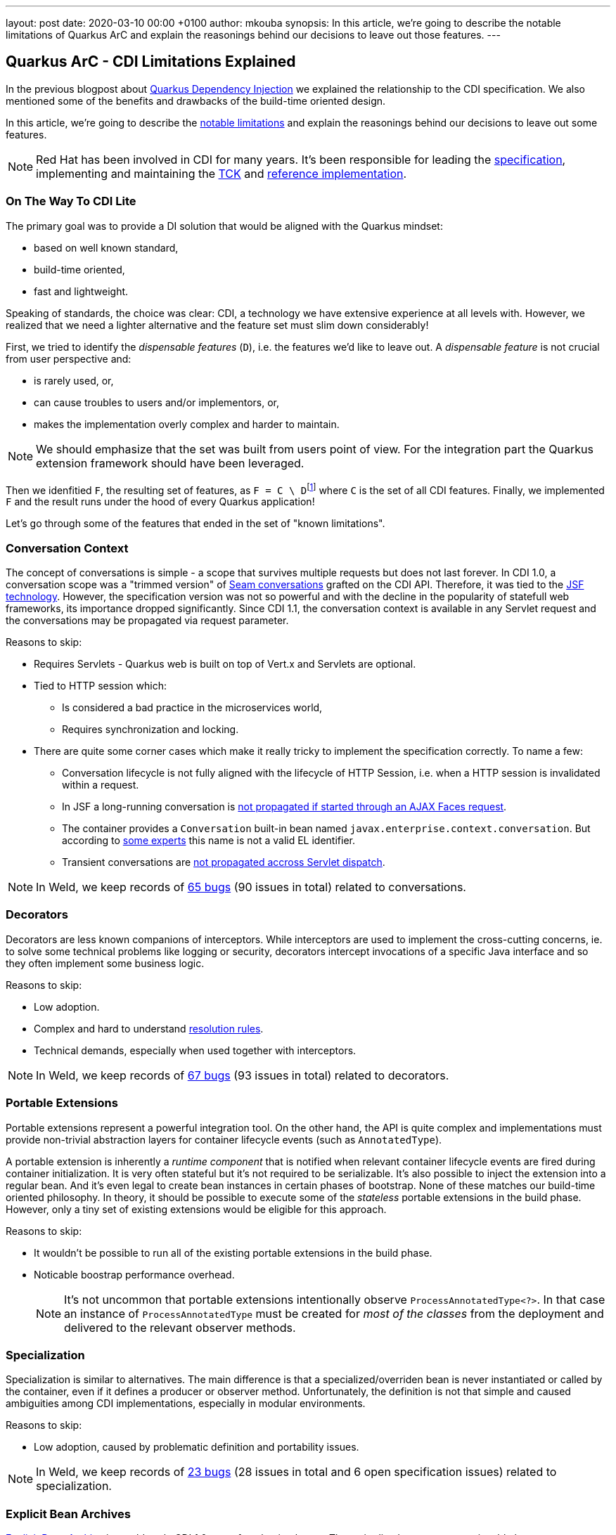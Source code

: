 ---
layout: post
date:   2020-03-10 00:00 +0100
author: mkouba
synopsis: In this article, we're going to describe the notable limitations of Quarkus ArC and explain the reasonings behind our decisions to leave out those features.
---

== Quarkus ArC - CDI Limitations Explained

In the previous blogpost about https://quarkus.io/blog/quarkus-dependency-injection/[Quarkus Dependency Injection] we explained the relationship to the CDI specification.
We also mentioned some of the benefits and drawbacks of the build-time oriented design.

In this article, we're going to describe the https://quarkus.io/guides/cdi-reference#limitations[notable limitations] and explain the reasonings behind our decisions to leave out some features.

[NOTE]
====
Red Hat has been involved in CDI for many years. 
It's been responsible for leading the http://cdi-spec.org/[specification], implementing and maintaining the https://github.com/eclipse-ee4j/cdi-tck[TCK] and http://weld.cdi-spec.org/[reference implementation].
====

=== On The Way To CDI Lite

The primary goal was to provide a DI solution that would be aligned with the Quarkus mindset:

* based on well known standard,
* build-time oriented,
* fast and lightweight.

Speaking of standards, the choice was clear: CDI, a technology we have extensive experience at all levels with.
However, we realized that we need a lighter alternative and the feature set must slim down considerably!

First, we tried to identify the _dispensable features_ (`D`), i.e. the features we'd like to leave out.
A _dispensable feature_ is not crucial from user perspective and:

* is rarely used, or,
* can cause troubles to users and/or implementors, or,
* makes the implementation overly complex and harder to maintain.

[NOTE]
====
We should emphasize that the set was built from users point of view.
For the integration part the Quarkus extension framework should have been leveraged.
====

Then we idenfitied `F`, the resulting set of features, as ``F = C \ D``footnote:[https://en.wikipedia.org/wiki/Set_(mathematics)#Complements] where `C` is the set of all CDI features. 
Finally, we implemented `F` and the result runs under the hood of every Quarkus application!

Let's go through some of the features that ended in the set of "known limitations".

=== Conversation Context

The concept of conversations is simple - a scope that survives multiple requests but does not last forever.
In CDI 1.0, a conversation scope was a "trimmed version" of https://docs.jboss.org/seam/2.3.1.Final/reference/html/tutorial.html#d0e1951[Seam conversations] grafted on the CDI API.
Therefore, it was tied to the https://javaee.github.io/javaserverfaces-spec/[JSF technology].
However, the specification version was not so powerful and with the decline in the popularity of statefull web frameworks, its importance dropped significantly.
Since CDI 1.1, the conversation context is available in any Servlet request and the conversations may be propagated via request parameter.

.Reasons to skip:
* Requires Servlets - Quarkus web is built on top of Vert.x and Servlets are optional.
* Tied to HTTP session which:
** Is considered a bad practice in the microservices world,
** Requires synchronization and locking.
* There are quite some corner cases which make it really tricky to implement the specification correctly. To name a few: 
** Conversation lifecycle is not fully aligned with the lifecycle of HTTP Session, i.e. when a HTTP session is invalidated within a request.
** In JSF a long-running conversation is https://issues.redhat.com/browse/WELD-2081[not propagated if started through an AJAX Faces request]. 
** The container provides a `Conversation` built-in bean named `javax.enterprise.context.conversation`.
But according to https://issues.redhat.com/browse/CDI-498[some experts] this name is not a valid EL identifier. 
** Transient conversations are https://issues.redhat.com/browse/WELD-1520[not propagated accross Servlet dispatch]. 
 
NOTE: In Weld, we keep records of https://issues.redhat.com/issues/?jql=project%20%3D%20WELD%20and%20type%20%3D%20bug%20AND%20(component%20%3D%20Conversations%20or%20summary%20~%20%22conversation%22)%20ORDER%20BY%20key%20DESC[65 bugs] (90 issues in total) related to conversations.

=== Decorators

Decorators are less known companions of interceptors.
While interceptors are used to implement the cross-cutting concerns, ie. to solve some technical problems like logging or security, decorators intercept invocations of a specific Java interface and so they often implement some business logic.

.Reasons to skip:
* Low adoption.
* Complex and hard to understand https://docs.jboss.org/cdi/spec/2.0/cdi-spec.html#decorator_resolution[resolution rules].
* Technical demands, especially when used together with interceptors.

NOTE: In Weld, we keep records of https://issues.redhat.com/issues/?jql=project%20%3D%20WELD%20and%20type%20%3D%20bug%20AND%20(component%20%3D%20Decorators%20%20or%20summary%20~%20%22decorator%22)%20ORDER%20BY%20key%20DESC[67 bugs] (93 issues in total) related to decorators.

=== Portable Extensions

Portable extensions represent a powerful integration tool.
On the other hand, the API is quite complex and implementations must provide non-trivial abstraction layers for container lifecycle events (such as `AnnotatedType`).

A portable extension is inherently a _runtime component_ that is notified when relevant container lifecycle events are fired during container initialization.
It is very often stateful but it's not required to be serializable.
It's also possible to inject the extension into a regular bean.
And it's even legal to create bean instances in certain phases of bootstrap.
None of these matches our build-time oriented philosophy.
In theory, it should be possible to execute some of the _stateless_ portable extensions in the build phase.
However, only a tiny set of existing extensions would be eligible for this approach.

.Reasons to skip:
* It wouldn't be possible to run all of the existing portable extensions in the build phase.
* Noticable boostrap performance overhead.
+
[NOTE]
====
It's not uncommon that portable extensions intentionally observe `ProcessAnnotatedType<?>`.
In that case an instance of `ProcessAnnotatedType` must be created for _most of the classes_ from the deployment and delivered to the relevant observer methods. 
====

=== Specialization

Specialization is similar to alternatives.
The main difference is that a specialized/overriden bean is never instantiated or called by the container, even if it defines a producer or observer method.
Unfortunately, the definition is not that simple and caused ambiguities among CDI implementations, especially in modular environments.

.Reasons to skip:
* Low adoption, caused by problematic definition and portability issues.

NOTE: In Weld, we keep records of https://issues.redhat.com/issues/?jql=project%20%3D%20weld%20and%20type%20%3D%20bug%20AND%20summary%20~%20%22specialize%22%20ORDER%20BY%20key%20DESC[23 bugs] (28 issues in total and 6 open specification issues) related to specialization.

=== Explicit Bean Archives

https://docs.jboss.org/cdi/spec/2.0/cdi-spec.html#bean_archive[Explicit Bean Archive] is an old-style CDI 1.0 way of packaging beans.
The main disadvantages are noticeable bootstrap performance overhead and increased memory consumption.
For an explicit bean archive the container needs to analyze _every class_ and those that meet https://docs.jboss.org/cdi/spec/2.0/cdi-spec.html#what_classes_are_beans[certain conditions] are considered beans.  
This is very often suboptimal.

We've seen many deployments where hundreds of classes were recognized as beans but never used at runtime and the related metadata was hold in memory for the lifetime of the application.
Moreover, each class results in many container lifecycle events (`ProcessAnnotatedType`, `ProcessManagedBean`, etc.) consumed by portable extensions during bootstrap.  

The CDI Expert Group attempted to solve this problem with the https://docs.jboss.org/cdi/spec/2.0/cdi-spec.html#default_bean_discovery[new discovery mode] (which is the default since 1.1) and https://docs.jboss.org/cdi/spec/2.0/cdi-spec.html#trimmed_bean_archive[trimmed bean archives] (since CDI 2.0). 
Weld contains a lot of optimizations to speed-up the bootstrap process.
Needless to say, that these optimizations make the code much more complicated.

.Reasons to skip:
* Noticable bootstrap performance overhead.
* Increased memory used to store the metadata.

=== Passivation and Passivating Scopes

NOTE: In Weld, we keep records of https://issues.redhat.com/issues/?jql=project%20%3D%20weld%20and%20type%20%3D%20bug%20AND%20summary%20~%20%22passivation%22%20ORDER%20BY%20key%20DESC[17 bugs] related to passivation.

Passivation is mostly related to HTTP sessions.
In theory, any normal scope may be a passivating scope.
But in reality, the only passivating scopes used in the wild are `@SessionScoped` and `@ConversationScoped`. 

.Reasons to skip:
* Quarkus only supports in-memory HTTP sessions
* `@SessionScoped` is considered a bad practice in the microservices world
* Passivation requires quite a lot of non-trivial yet ubiquitous code modifications, e.g. to handle passivation capable dependencies correctly 

== Conclusion

In order to make our DI leaner we made important decisions to leave out some of the features required by the CDI specification.
The result is a more lightweight but still very powerful and convenient component model.
In the next article, we're going to describe the https://quarkus.io/guides/cdi-reference#non-standard-features[non-standard features] that make the life of our users even more easier.
